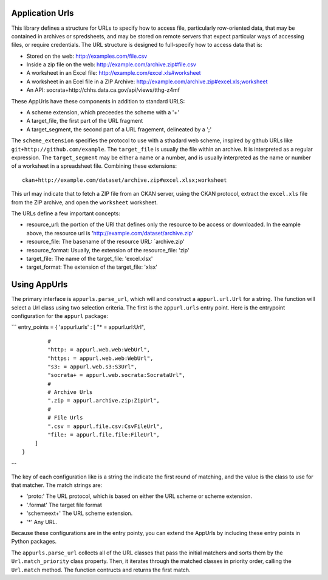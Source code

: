 Application Urls
================

This library defines a structure for URLs to specify how to access file,
particularly row-oriented data, that may be contained in archives or
spredsheets, and may be stored on remote servers that expect particular
ways of accessing files, or require credentials. The URL structure is
designed to full-specify how to access data that is:

-  Stored on the web: http://examples.com/file.csv
-  Inside a zip file on the web: http://example.com/archive.zip#file.csv
-  A worksheet in an Excel file: http://example.com/excel.xls#worksheet
-  A worksheet in an Ecel file in a ZIP Archive:
   http://example.com/archive.zip#excel.xls;worksheet
-  An API: socrata+http://chhs.data.ca.gov/api/views/tthg-z4mf

These AppUrls have these components in addition to standard URLS:

-  A scheme extension, which preceedes the scheme with a '+'
-  A target\_file, the first part of the URL fragment
-  A target\_segment, the second part of a URL fragement, delineated by
   a ';'

The ``scheme_extension`` specifies the protocol to use with a sthadard
web scheme, inspired by github URLs like
``git+http://github.com/example``. The ``target_file`` is usually the
file within an archive. It is interpreted as a regular expression. The
``target_segment`` may be either a name or a number, and is usually
interpreted as the name or number of a worksheet in a spreadsheet file.
Combining these extensions:

::

        ckan+http://example.com/dataset/archive.zip#excel.xlsx;worksheet

This url may indicate that to fetch a ZIP file from an CKAN server,
using the CKAN protocol, extract the ``excel.xls`` file from the ZIP
archive, and open the ``worksheet`` worksheet.

The URLs define a few important concepts:

-  resource\_url: the portion of the URl that defines only the resource
   to be access or downloaded. In the eample above, the resource url is
   'http://example.com/dataset/archive.zip'
-  resource\_file: The basename of the resource URL: \`archive.zip'
-  resource\_format: Usually, the extension of the resource\_file: 'zip'
-  target\_file: The name of the target\_file: 'excel.xlsx'
-  target\_format: The extension of the target\_file: 'xlsx'

Using AppUrls
=============

The primary interface is ``appurls.parse_url``, which will and construct
a ``appurl.url.Url`` for a string. The function will select a Url class
using two selection criteria. The first is the ``appurl.urls`` entry
point. Here is the entrypoint configuration for the ``appurl`` package:

\`\`\` entry\_points = { 'appurl.urls' : [ "\* = appurl.url:Url",

::

            #
            "http: = appurl.web.web:WebUrl",
            "https: = appurl.web.web:WebUrl",
            "s3: = appurl.web.s3:S3Url",
            "socrata+ = appurl.web.socrata:SocrataUrl",
            #
            # Archive Urls
            ".zip = appurl.archive.zip:ZipUrl",
            #
            # File Urls
            ".csv = appurl.file.csv:CsvFileUrl",
            "file: = appurl.file.file:FileUrl",
        ]
    }

\`\`\`

The key of each configuration like is a string the indicate the first
round of matching, and the value is the class to use for that matcher.
The match strings are:

-  'proto:' The URL protocol, which is based on either the URL scheme or
   scheme extension.
-  '.format' The target file format
-  'schemeext+' The URL scheme extension.
-  '\*' Any URL.

Because these configurations are in the entry pointy, you can extend the
AppUrls by including these entry points in Python packages.

The ``appurls.parse_url`` collects all of the URL classes that pass the
initial matchers and sorts them by the ``Url.match_priority`` class
property. Then, it iterates through the matched classes in priority
order, calling the ``Url.match`` method. The function contructs and
returns the first match.
